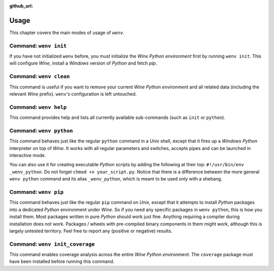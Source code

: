 :github_url:

.. _wineenv:

.. index::
	single: wenv python
	single: wenv pip
	single: wenv pytest
	single: wenv init
	triple: wine; python; environment
	module: wenv._core.env

Usage
=====

This chapter covers the main modes of usage of ``wenv``.

Command: ``wenv init``
----------------------

If you have not initialized ``wenv`` before, you must initialize the *Wine Python environment* first by running ``wenv init``. This will configure *Wine*, install a *Windows* version of *Python* and fetch *pip*.

Command: ``wenv clean``
-----------------------

This command is useful if you want to remove your current *Wine Python environment* and all related data (including the relevant *Wine* prefix). ``wenv``'s configuration is left untouched.

Command: ``wenv help``
----------------------

This command provides help and lists all currently available sub-commands (such as ``init`` or ``python``).

Command: ``wenv python``
------------------------

This command behaves just like the regular ``python`` command in a *Unix* shell, except that it fires up a *Windows* *Python* interpreter on top of *Wine*. It works with all regular parameters and switches, accepts pipes and can be launched in interactive mode.

You can also use it for creating executable *Python* scripts by adding the following at their top: ``#!/usr/bin/env _wenv_python``. Do not forget ``chmod +x your_script.py``. Notice that there is a difference between the more general ``wenv python`` command and its alias ``_wenv_python``, which is meant to be used only with a shebang.

Command: ``wenv pip``
---------------------

This command behaves just like the regular ``pip`` command on *Unix*, except that it attempts to install *Python* packages into a dedicated *Python* environment under *Wine*. So if you need any specific packages in ``wenv python``, this is how you install them. Most packages written in pure *Python* should work just fine. Anything requiring a compiler during installation does not work. Packages / wheels with pre-compiled binary components in them might work, although this is largely untested territory. Feel free to report any (positive or negative) results.

Command: ``wenv init_coverage``
-------------------------------

This command enables coverage analysis across the entire *Wine Python environment*. The ``coverage`` package must have been installed before running this command.
